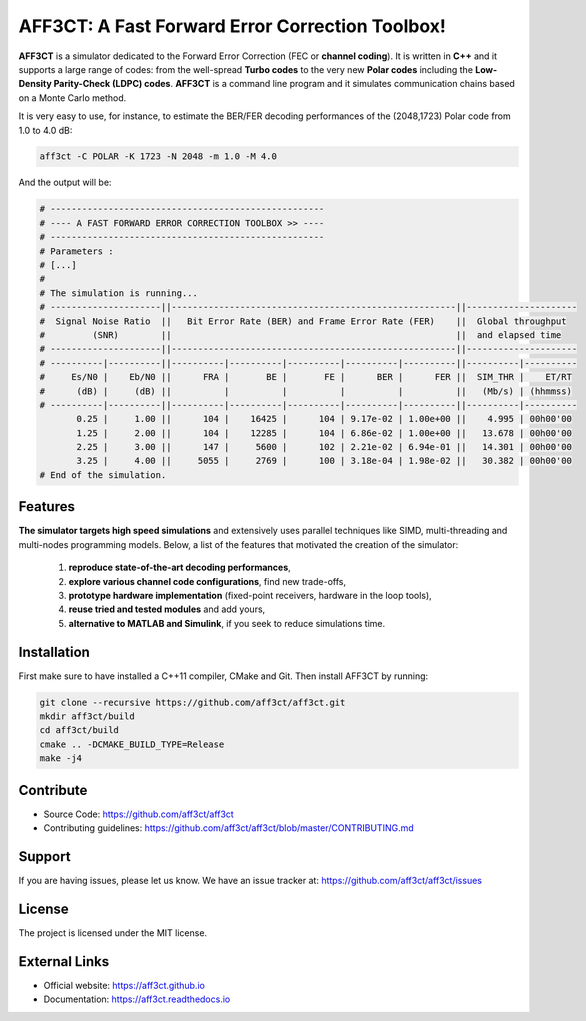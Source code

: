 AFF3CT: A Fast Forward Error Correction Toolbox!
================================================

**AFF3CT** is a simulator dedicated to the Forward Error Correction (FEC or
**channel coding**). It is written in **C++** and it supports a large range of
codes: from the well-spread **Turbo codes** to the very new **Polar codes**
including the **Low-Density Parity-Check (LDPC) codes**. **AFF3CT** is a command
line program and it simulates communication chains based on a Monte Carlo
method.

It is very easy to use, for instance, to estimate the BER/FER decoding
performances of the (2048,1723) Polar code from 1.0 to 4.0 dB:

.. code-block:: bash

   aff3ct -C POLAR -K 1723 -N 2048 -m 1.0 -M 4.0

And the output will be:

.. code-block:: bash

   # ----------------------------------------------------
   # ---- A FAST FORWARD ERROR CORRECTION TOOLBOX >> ----
   # ----------------------------------------------------
   # Parameters :
   # [...]
   #
   # The simulation is running...
   # ---------------------||------------------------------------------------------||---------------------
   #  Signal Noise Ratio  ||   Bit Error Rate (BER) and Frame Error Rate (FER)    ||  Global throughput
   #         (SNR)        ||                                                      ||  and elapsed time
   # ---------------------||------------------------------------------------------||---------------------
   # ----------|----------||----------|----------|----------|----------|----------||----------|----------
   #     Es/N0 |    Eb/N0 ||      FRA |       BE |       FE |      BER |      FER ||  SIM_THR |    ET/RT
   #      (dB) |     (dB) ||          |          |          |          |          ||   (Mb/s) | (hhmmss)
   # ----------|----------||----------|----------|----------|----------|----------||----------|----------
          0.25 |     1.00 ||      104 |    16425 |      104 | 9.17e-02 | 1.00e+00 ||    4.995 | 00h00'00
          1.25 |     2.00 ||      104 |    12285 |      104 | 6.86e-02 | 1.00e+00 ||   13.678 | 00h00'00
          2.25 |     3.00 ||      147 |     5600 |      102 | 2.21e-02 | 6.94e-01 ||   14.301 | 00h00'00
          3.25 |     4.00 ||     5055 |     2769 |      100 | 3.18e-04 | 1.98e-02 ||   30.382 | 00h00'00
   # End of the simulation.

Features
--------

**The simulator targets high speed simulations** and extensively uses parallel
techniques like SIMD, multi-threading and multi-nodes programming models.
Below, a list of the features that motivated the creation of the simulator:

   #. **reproduce state-of-the-art decoding performances**,
   #. **explore various channel code configurations**, find new trade-offs,
   #. **prototype hardware implementation** (fixed-point receivers, hardware in
      the loop tools),
   #. **reuse tried and tested modules** and add yours,
   #. **alternative to MATLAB and Simulink**, if you seek to reduce simulations
      time.

Installation
------------

First make sure to have installed a C++11 compiler, CMake and Git. Then install
AFF3CT by running:

.. code-block:: bash

   git clone --recursive https://github.com/aff3ct/aff3ct.git
   mkdir aff3ct/build
   cd aff3ct/build
   cmake .. -DCMAKE_BUILD_TYPE=Release
   make -j4

Contribute
----------

- Source Code: https://github.com/aff3ct/aff3ct
- Contributing guidelines: https://github.com/aff3ct/aff3ct/blob/master/CONTRIBUTING.md

Support
-------

If you are having issues, please let us know.
We have an issue tracker at: https://github.com/aff3ct/aff3ct/issues

License
-------

The project is licensed under the MIT license.

External Links
--------------

- Official website: https://aff3ct.github.io
- Documentation: https://aff3ct.readthedocs.io

